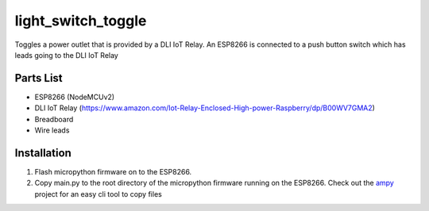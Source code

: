 light_switch_toggle
===================

Toggles a power outlet that is provided by a DLI IoT Relay. An ESP8266 is connected to a push button switch which has leads going to the DLI IoT Relay


Parts List
----------

- ESP8266 (NodeMCUv2)
- DLI IoT Relay (https://www.amazon.com/Iot-Relay-Enclosed-High-power-Raspberry/dp/B00WV7GMA2)
- Breadboard
- Wire leads


Installation
------------

1. Flash micropython firmware on to the ESP8266.
2. Copy main.py to the root directory of the micropython firmware running on the ESP8266. Check out the `ampy <https://github.com/adafruit/ampy>`_ project for an easy cli tool to copy files